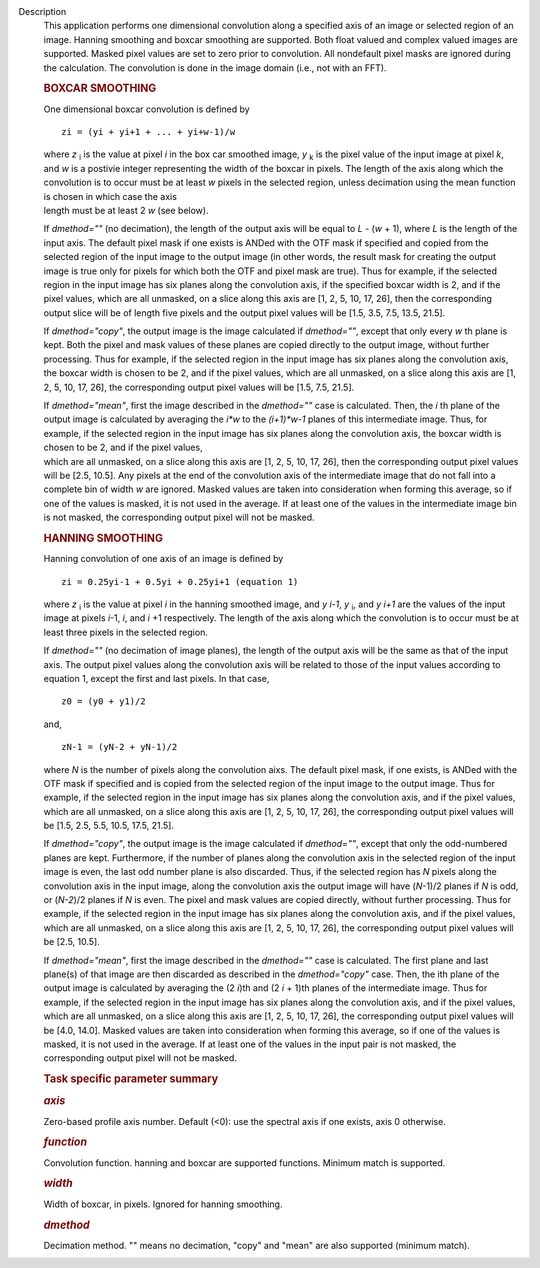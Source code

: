 Description
   This application performs one dimensional convolution along a
   specified axis of an image or selected region of an image. Hanning
   smoothing and boxcar smoothing are supported. Both float valued
   and complex valued images are supported. Masked pixel values are
   set to zero prior to convolution. All nondefault pixel masks are
   ignored during the calculation. The convolution is done in the
   image domain (i.e., not with an FFT).

   .. rubric:: BOXCAR SMOOTHING
      

   One dimensional boxcar convolution is defined by

   ::

      zi = (yi + yi+1 + ... + yi+w-1)/w

   | where *z* :sub:`i` is the value at pixel *i* in the box car
     smoothed image, *y* :sub:`k` is the pixel value of the input
     image at pixel *k*, and *w* is a postivie integer representing
     the width of the boxcar in pixels. The length of the axis along
     which the convolution is to occur must be at least *w* pixels in
     the selected region, unless decimation using the mean function
     is chosen in which case the axis
   | length must be at least 2 *w* (see below).

   If *dmethod=""* (no decimation), the length of the output axis
   will be equal to *L* - (*w* + 1), where *L* is the length of the
   input axis. The default pixel mask if one exists is ANDed with the
   OTF mask if specified and copied from the selected region of the
   input image to the output image (in other words, the result mask
   for creating the output image is true only for pixels for which
   both the OTF and pixel mask are true). Thus for example, if the
   selected region in the input image has six planes along the
   convolution axis, if the specified boxcar width is 2, and if the
   pixel values, which are all unmasked, on a slice along this axis
   are [1, 2, 5, 10, 17, 26], then the corresponding output slice
   will be of length five pixels and the output pixel values will be
   [1.5, 3.5, 7.5, 13.5, 21.5].

   If *dmethod="copy"*, the output image is the image calculated if
   *dmethod=""*, except that only every *w* th plane is kept. Both
   the pixel and mask values of these planes are copied directly to
   the output image, without further processing. Thus for example, if
   the selected region in the input image has six planes along the
   convolution axis, the boxcar width is chosen to be 2, and if the
   pixel values, which are all unmasked, on a slice along this axis
   are [1, 2, 5, 10, 17, 26], the corresponding output pixel values
   will be [1.5, 7.5, 21.5].

   | If *dmethod="mean"*, first the image described in the
     *dmethod=""* case is calculated. Then, the *i* th plane of the
     output image is calculated by averaging the *i*w* to the
     *(i+1)*w-1* planes of this intermediate image. Thus, for
     example, if the selected region in the input image has six
     planes along the convolution axis, the boxcar width is chosen to
     be 2, and if the pixel values,
   | which are all unmasked, on a slice along this axis are [1, 2, 5,
     10, 17, 26], then the corresponding output pixel values will be
     [2.5, 10.5]. Any pixels at the end of the convolution axis of
     the intermediate image that do not fall into a complete bin of
     width *w* are ignored. Masked values are taken into
     consideration when forming this average, so if one of the values
     is masked, it is not used in the average. If at least one of the
     values in the intermediate image bin is not masked, the
     corresponding output pixel will not be masked.

   .. rubric:: HANNING SMOOTHING
      

   Hanning convolution of one axis of an image is defined by

   ::

      zi = 0.25yi-1 + 0.5yi + 0.25yi+1 (equation 1)

   where *z* :sub:`i` is the value at pixel *i* in the hanning
   smoothed image, and *y i-1*, *y* :sub:`i`, and *y i+1* are the
   values of the input image at pixels *i*-1, *i*, and *i* +1
   respectively. The length of the axis along which the convolution
   is to occur must be at least three pixels in the selected region.

   If *dmethod=""* (no decimation of image planes), the length of the
   output axis will be the same as that of the input axis. The output
   pixel values along the convolution axis will be related to those
   of the input values according to equation 1, except the first and
   last pixels. In that case,

   ::

      z0 = (y0 + y1)/2

   and,

   ::

      zN-1 = (yN-2 + yN-1)/2

   where *N* is the number of pixels along the convolution aixs. The
   default pixel mask, if one exists, is ANDed with the OTF mask if
   specified and is copied from the selected region of the input
   image to the output image. Thus for example, if the selected
   region in the input image has six planes along the convolution
   axis, and if the pixel values, which are all unmasked, on a slice
   along this axis are [1, 2, 5, 10, 17, 26], the corresponding
   output pixel values will be [1.5, 2.5, 5.5, 10.5, 17.5, 21.5].

   If *dmethod="copy"*, the output image is the image calculated if
   *dmethod=""*, except that only the odd-numbered planes are kept.
   Furthermore, if the number of planes along the convolution axis in
   the selected region of the input image is even, the last odd
   number plane is also discarded. Thus, if the selected region has
   *N* pixels along the convolution axis in the input image, along
   the convolution axis the output image will have (*N*-1)/2 planes
   if *N* is odd, or (*N-2*)/2 planes if *N* is even. The pixel and
   mask values are copied directly, without further processing. Thus
   for example, if the selected region in the input image has six
   planes along the convolution axis, and if the pixel values, which
   are all unmasked, on a slice along this axis are [1, 2, 5, 10, 17,
   26], the corresponding output pixel values will be [2.5, 10.5].

   If *dmethod="mean"*, first the image described in the *dmethod=""*
   case is calculated. The first plane and last plane(s) of that
   image are then discarded as described in the *dmethod="copy"*
   case. Then, the ith plane of the output image is calculated by
   averaging the (2 *i*)th and (2 *i* + 1)th planes of the
   intermediate image. Thus for example, if the selected region in
   the input image has six planes along the convolution axis, and if
   the pixel values, which are all unmasked, on a slice along this
   axis are [1, 2, 5, 10, 17, 26], the corresponding output pixel
   values will be [4.0, 14.0]. Masked values are taken into
   consideration when forming this average, so if one of the values
   is masked, it is not used in the average. If at least one of the
   values in the input pair is not masked, the corresponding output
   pixel will not be masked.

   

   .. rubric:: Task specific parameter summary
      

   .. rubric:: *axis*
      

   Zero-based profile axis number. Default (<0): use the spectral
   axis if one exists, axis 0 otherwise.

   .. rubric:: *function*
      

   Convolution function. hanning and boxcar are supported functions.
   Minimum match is supported.

   .. rubric:: *width*
      

   Width of boxcar, in pixels. Ignored for hanning smoothing.

   .. rubric:: *dmethod*
      

   Decimation method. "" means no decimation, "copy" and "mean" are
   also supported (minimum match).
